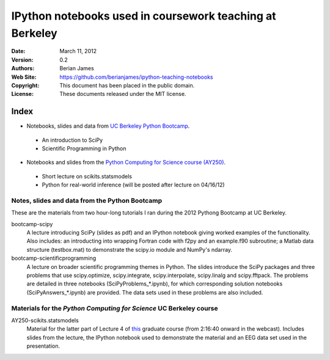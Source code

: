 *********************************************************
IPython notebooks used in coursework teaching at Berkeley
*********************************************************

:Date: March 11, 2012
:Version: 0.2
:Authors: Berian James
:Web Site: https://github.com/berianjames/ipython-teaching-notebooks
:Copyright: This document has been placed in the public domain.
:License: These documents released under the MIT license.

Index
=====

* Notebooks, slides and data from `UC Berkeley Python Bootcamp`__.

.. __: http://www.pythonbootcamp.info/

  * An introduction to SciPy
  * Scientific Programming in Python

* Notebooks and slides from the `Python Computing for Science course (AY250)`__.

.. __: http://webcast.berkeley.edu/playlist#c,s,All,45D5CCBB5073FDB4

  * Short lecture on scikits.statsmodels
  * Python for real-world inference (will be posted after lecture on 04/16/12)

Notes, slides and data from the Python Bootcamp
-----------------------------------------------

These are the materials from two hour-long tutorials I ran during the 2012 Pythong Bootcamp at UC Berkeley. 

bootcamp-scipy
  A lecture introducing SciPy (slides as pdf) and an IPython notebook giving worked examples of the functionality. Also includes: an introducting into wrapping Fortran code with f2py and an example.f90 subroutine; a Matlab data structure (testbox.mat) to demonstrate the scipy.io module and NumPy's ndarray.

bootcamp-scientificprogramming
  A lecture on broader scientific programming themes in Python. The slides introduce the SciPy packages and three problems that use scipy.optimize, scipy.integrate, scipy.interpolate, scipy.linalg and scipy.fftpack. The problems are detailed in three notebooks (SciPyProblems_*.ipynb), for which corresponding solution notebooks (SciPyAnswers_*.ipynb) are provided. The data sets used in these problems are also included. 


Materials for the *Python Computing for Science* UC Berkeley course
-------------------------------------------------------------------

AY250-scikits.statsmodels
  Material for the latter part of Lecture 4 of `this`_ graduate course (from 2:16:40 onward in the webcast). Includes slides from the lecture, the IPython notebook used to demonstrate the material and an EEG data set used in the presentation.

.. _this: http://webcast.berkeley.edu/playlist#c,s,All,45D5CCBB5073FDB4
